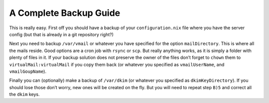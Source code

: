 A Complete Backup Guide
=======================

This is really easy. First off you should have a backup of your
``configuration.nix`` file where you have the server config (but that is
already in a git repository right?)

Next you need to backup ``/var/vmail`` or whatever you have specified
for the option ``mailDirectory``. This is where all the mails reside.
Good options are a cron job with ``rsync`` or ``scp``. But really
anything works, as it is simply a folder with plenty of files in it. If
your backup solution does not preserve the owner of the files don’t
forget to ``chown`` them to ``virtualMail:virtualMail`` if you copy them
back (or whatever you specified as ``vmailUserName``, and
``vmailGoupName``).

Finally you can (optionally) make a backup of ``/var/dkim`` (or whatever
you specified as ``dkimKeyDirectory``). If you should lose those don’t
worry, new ones will be created on the fly. But you will need to repeat
step ``B)5`` and correct all the ``dkim`` keys.
